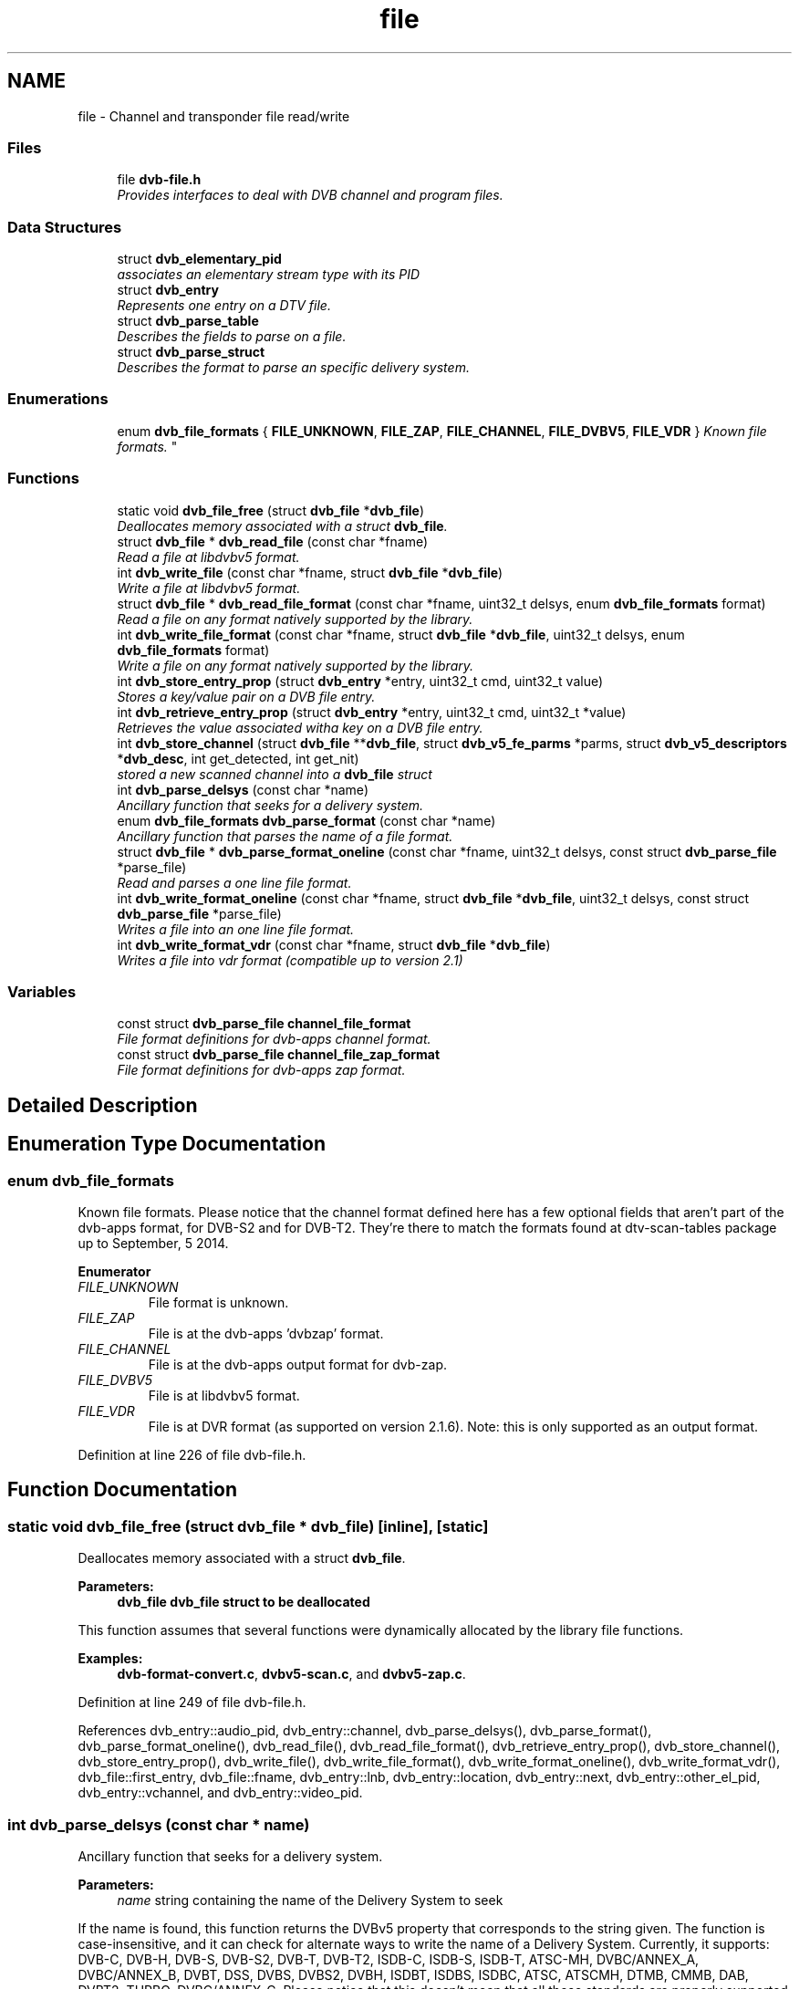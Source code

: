 .TH "file" 3 "Sun Jan 24 2016" "Version 1.10.0" "libdvbv5" \" -*- nroff -*-
.ad l
.nh
.SH NAME
file \- Channel and transponder file read/write
.SS "Files"

.in +1c
.ti -1c
.RI "file \fBdvb\-file\&.h\fP"
.br
.RI "\fIProvides interfaces to deal with DVB channel and program files\&. \fP"
.in -1c
.SS "Data Structures"

.in +1c
.ti -1c
.RI "struct \fBdvb_elementary_pid\fP"
.br
.RI "\fIassociates an elementary stream type with its PID \fP"
.ti -1c
.RI "struct \fBdvb_entry\fP"
.br
.RI "\fIRepresents one entry on a DTV file\&. \fP"
.ti -1c
.RI "struct \fBdvb_parse_table\fP"
.br
.RI "\fIDescribes the fields to parse on a file\&. \fP"
.ti -1c
.RI "struct \fBdvb_parse_struct\fP"
.br
.RI "\fIDescribes the format to parse an specific delivery system\&. \fP"
.in -1c
.SS "Enumerations"

.in +1c
.ti -1c
.RI "enum \fBdvb_file_formats\fP { \fBFILE_UNKNOWN\fP, \fBFILE_ZAP\fP, \fBFILE_CHANNEL\fP, \fBFILE_DVBV5\fP, \fBFILE_VDR\fP }
.RI "\fIKnown file formats\&. \fP""
.br
.in -1c
.SS "Functions"

.in +1c
.ti -1c
.RI "static void \fBdvb_file_free\fP (struct \fBdvb_file\fP *\fBdvb_file\fP)"
.br
.RI "\fIDeallocates memory associated with a struct \fBdvb_file\fP\&. \fP"
.ti -1c
.RI "struct \fBdvb_file\fP * \fBdvb_read_file\fP (const char *fname)"
.br
.RI "\fIRead a file at libdvbv5 format\&. \fP"
.ti -1c
.RI "int \fBdvb_write_file\fP (const char *fname, struct \fBdvb_file\fP *\fBdvb_file\fP)"
.br
.RI "\fIWrite a file at libdvbv5 format\&. \fP"
.ti -1c
.RI "struct \fBdvb_file\fP * \fBdvb_read_file_format\fP (const char *fname, uint32_t delsys, enum \fBdvb_file_formats\fP format)"
.br
.RI "\fIRead a file on any format natively supported by the library\&. \fP"
.ti -1c
.RI "int \fBdvb_write_file_format\fP (const char *fname, struct \fBdvb_file\fP *\fBdvb_file\fP, uint32_t delsys, enum \fBdvb_file_formats\fP format)"
.br
.RI "\fIWrite a file on any format natively supported by the library\&. \fP"
.ti -1c
.RI "int \fBdvb_store_entry_prop\fP (struct \fBdvb_entry\fP *entry, uint32_t cmd, uint32_t value)"
.br
.RI "\fIStores a key/value pair on a DVB file entry\&. \fP"
.ti -1c
.RI "int \fBdvb_retrieve_entry_prop\fP (struct \fBdvb_entry\fP *entry, uint32_t cmd, uint32_t *value)"
.br
.RI "\fIRetrieves the value associated witha key on a DVB file entry\&. \fP"
.ti -1c
.RI "int \fBdvb_store_channel\fP (struct \fBdvb_file\fP **\fBdvb_file\fP, struct \fBdvb_v5_fe_parms\fP *parms, struct \fBdvb_v5_descriptors\fP *\fBdvb_desc\fP, int get_detected, int get_nit)"
.br
.RI "\fIstored a new scanned channel into a \fBdvb_file\fP struct \fP"
.ti -1c
.RI "int \fBdvb_parse_delsys\fP (const char *name)"
.br
.RI "\fIAncillary function that seeks for a delivery system\&. \fP"
.ti -1c
.RI "enum \fBdvb_file_formats\fP \fBdvb_parse_format\fP (const char *name)"
.br
.RI "\fIAncillary function that parses the name of a file format\&. \fP"
.ti -1c
.RI "struct \fBdvb_file\fP * \fBdvb_parse_format_oneline\fP (const char *fname, uint32_t delsys, const struct \fBdvb_parse_file\fP *parse_file)"
.br
.RI "\fIRead and parses a one line file format\&. \fP"
.ti -1c
.RI "int \fBdvb_write_format_oneline\fP (const char *fname, struct \fBdvb_file\fP *\fBdvb_file\fP, uint32_t delsys, const struct \fBdvb_parse_file\fP *parse_file)"
.br
.RI "\fIWrites a file into an one line file format\&. \fP"
.ti -1c
.RI "int \fBdvb_write_format_vdr\fP (const char *fname, struct \fBdvb_file\fP *\fBdvb_file\fP)"
.br
.RI "\fIWrites a file into vdr format (compatible up to version 2\&.1) \fP"
.in -1c
.SS "Variables"

.in +1c
.ti -1c
.RI "const struct \fBdvb_parse_file\fP \fBchannel_file_format\fP"
.br
.RI "\fIFile format definitions for dvb-apps channel format\&. \fP"
.ti -1c
.RI "const struct \fBdvb_parse_file\fP \fBchannel_file_zap_format\fP"
.br
.RI "\fIFile format definitions for dvb-apps zap format\&. \fP"
.in -1c
.SH "Detailed Description"
.PP 

.SH "Enumeration Type Documentation"
.PP 
.SS "enum \fBdvb_file_formats\fP"

.PP
Known file formats\&. Please notice that the channel format defined here has a few optional fields that aren't part of the dvb-apps format, for DVB-S2 and for DVB-T2\&. They're there to match the formats found at dtv-scan-tables package up to September, 5 2014\&. 
.PP
\fBEnumerator\fP
.in +1c
.TP
\fB\fIFILE_UNKNOWN \fP\fP
File format is unknown\&. 
.TP
\fB\fIFILE_ZAP \fP\fP
File is at the dvb-apps 'dvbzap' format\&. 
.TP
\fB\fIFILE_CHANNEL \fP\fP
File is at the dvb-apps output format for dvb-zap\&. 
.TP
\fB\fIFILE_DVBV5 \fP\fP
File is at libdvbv5 format\&. 
.TP
\fB\fIFILE_VDR \fP\fP
File is at DVR format (as supported on version 2\&.1\&.6)\&. Note: this is only supported as an output format\&. 
.PP
Definition at line 226 of file dvb\-file\&.h\&.
.SH "Function Documentation"
.PP 
.SS "static void dvb_file_free (struct \fBdvb_file\fP * dvb_file)\fC [inline]\fP, \fC [static]\fP"

.PP
Deallocates memory associated with a struct \fBdvb_file\fP\&. 
.PP
\fBParameters:\fP
.RS 4
\fI\fBdvb_file\fP\fP \fBdvb_file\fP struct to be deallocated
.RE
.PP
This function assumes that several functions were dynamically allocated by the library file functions\&. 
.PP
\fBExamples: \fP
.in +1c
\fBdvb\-format\-convert\&.c\fP, \fBdvbv5\-scan\&.c\fP, and \fBdvbv5\-zap\&.c\fP\&.
.PP
Definition at line 249 of file dvb\-file\&.h\&.
.PP
References dvb_entry::audio_pid, dvb_entry::channel, dvb_parse_delsys(), dvb_parse_format(), dvb_parse_format_oneline(), dvb_read_file(), dvb_read_file_format(), dvb_retrieve_entry_prop(), dvb_store_channel(), dvb_store_entry_prop(), dvb_write_file(), dvb_write_file_format(), dvb_write_format_oneline(), dvb_write_format_vdr(), dvb_file::first_entry, dvb_file::fname, dvb_entry::lnb, dvb_entry::location, dvb_entry::next, dvb_entry::other_el_pid, dvb_entry::vchannel, and dvb_entry::video_pid\&.
.SS "int dvb_parse_delsys (const char * name)"

.PP
Ancillary function that seeks for a delivery system\&. 
.PP
\fBParameters:\fP
.RS 4
\fIname\fP string containing the name of the Delivery System to seek
.RE
.PP
If the name is found, this function returns the DVBv5 property that corresponds to the string given\&. The function is case-insensitive, and it can check for alternate ways to write the name of a Delivery System\&. Currently, it supports: DVB-C, DVB-H, DVB-S, DVB-S2, DVB-T, DVB-T2, ISDB-C, ISDB-S, ISDB-T, ATSC-MH, DVBC/ANNEX_A, DVBC/ANNEX_B, DVBT, DSS, DVBS, DVBS2, DVBH, ISDBT, ISDBS, ISDBC, ATSC, ATSCMH, DTMB, CMMB, DAB, DVBT2, TURBO, DVBC/ANNEX_C\&. Please notice that this doesn't mean that all those standards are properly supported by the library\&.
.PP
\fBReturns:\fP
.RS 4
Returns the Delivery System property number if success, -1 if error\&. 
.RE
.PP

.PP
\fBExamples: \fP
.in +1c
\fBdvb\-fe\-tool\&.c\fP, and \fBdvb\-format\-convert\&.c\fP\&.
.PP
Referenced by dvb_file_free()\&.
.SS "enum \fBdvb_file_formats\fP dvb_parse_format (const char * name)"

.PP
Ancillary function that parses the name of a file format\&. 
.PP
\fBParameters:\fP
.RS 4
\fIname\fP string containing the name of the format Current valid names are: ZAP, CHANNEL, VDR and DVBV5\&. The name is case-insensitive\&.
.RE
.PP
\fBReturns:\fP
.RS 4
It returns FILE_ZAP, FILE_CHANNEL, FILE_VDR or FILE_DVBV5 if the name was translated\&. FILE_UNKNOWN otherwise\&. 
.RE
.PP

.PP
\fBExamples: \fP
.in +1c
\fBdvb\-format\-convert\&.c\fP, \fBdvbv5\-scan\&.c\fP, and \fBdvbv5\-zap\&.c\fP\&.
.PP
Referenced by dvb_file_free()\&.
.SS "struct \fBdvb_file\fP* dvb_parse_format_oneline (const char * fname, uint32_t delsys, const struct \fBdvb_parse_file\fP * parse_file)"

.PP
Read and parses a one line file format\&. 
.PP
\fBParameters:\fP
.RS 4
\fIfname\fP file name 
.br
\fIdelsys\fP delivery system 
.br
\fIparse_file\fP pointer struct \fBdvb_parse_file\fP
.RE
.PP
\fBReturns:\fP
.RS 4
It a pointer to struct \fBdvb_file\fP on success, NULL otherwise\&.
.RE
.PP
This function is called internally by dvb_read_file_format\&. 
.PP
Referenced by dvb_file_free()\&.
.SS "struct \fBdvb_file\fP* dvb_read_file (const char * fname)"

.PP
Read a file at libdvbv5 format\&. 
.PP
\fBParameters:\fP
.RS 4
\fIfname\fP file name
.RE
.PP
\fBReturns:\fP
.RS 4
It returns a pointer to struct \fBdvb_file\fP describing the entries that were read from the file\&. If it fails, NULL is returned\&. 
.RE
.PP

.PP
Referenced by dvb_file_free()\&.
.SS "struct \fBdvb_file\fP* dvb_read_file_format (const char * fname, uint32_t delsys, enum \fBdvb_file_formats\fP format)"

.PP
Read a file on any format natively supported by the library\&. 
.PP
\fBParameters:\fP
.RS 4
\fIfname\fP file name 
.br
\fIdelsys\fP Delivery system, as specified by enum fe_delivery_system 
.br
\fIformat\fP Name of the format to be read
.RE
.PP
\fBReturns:\fP
.RS 4
It returns a pointer to struct \fBdvb_file\fP describing the entries that were read from the file\&. If it fails, NULL is returned\&. 
.RE
.PP

.PP
\fBExamples: \fP
.in +1c
\fBdvb\-format\-convert\&.c\fP, \fBdvbv5\-scan\&.c\fP, and \fBdvbv5\-zap\&.c\fP\&.
.PP
Referenced by dvb_file_free()\&.
.SS "int dvb_retrieve_entry_prop (struct \fBdvb_entry\fP * entry, uint32_t cmd, uint32_t * value)"

.PP
Retrieves the value associated witha key on a DVB file entry\&. 
.PP
\fBParameters:\fP
.RS 4
\fIentry\fP entry to be used 
.br
\fIcmd\fP key for the property to be found\&. It be one of the DVBv5 properties, plus the libdvbv5 ones, as defined at \fBdvb-v5-std\&.h\fP 
.br
\fIvalue\fP pointer to store the value associated with the property\&.
.RE
.PP
This function seeks for a property with the name specified by cmd and fills value with its contents\&.
.PP
\fBReturns:\fP
.RS 4
Returns 0 if success, or, -1 if the entry doesn't exist\&. 
.RE
.PP

.PP
\fBExamples: \fP
.in +1c
\fBdvbv5\-scan\&.c\fP, and \fBdvbv5\-zap\&.c\fP\&.
.PP
Referenced by dvb_file_free()\&.
.SS "int dvb_store_channel (struct \fBdvb_file\fP ** dvb_file, struct \fBdvb_v5_fe_parms\fP * parms, struct \fBdvb_v5_descriptors\fP * dvb_desc, int get_detected, int get_nit)"

.PP
stored a new scanned channel into a \fBdvb_file\fP struct 
.PP
\fBParameters:\fP
.RS 4
\fI\fBdvb_file\fP\fP file struct to be filled 
.br
\fIparms\fP struct \fBdvb_v5_fe_parms\fP used by libdvbv5 frontend 
.br
\fI\fBdvb_desc\fP\fP struct \fBdvb_desc\fP as described at \fBdescriptors\&.h\fP, filled with the descriptors associated with a DVB channel\&. those descriptors can be filled by calling one of the scan functions defined at \fBdvb-sat\&.h\fP\&. 
.br
\fIget_detected\fP if different than zero, uses the frontend parameters obtained from the device driver (such as modulation, FEC, etc) 
.br
\fIget_nit\fP if true, uses the parameters obtained from the MPEG-TS NIT table to add newly detected transponders\&.
.RE
.PP
This function should be used to store the services found on a scanned transponder\&. Initially, it copies the same parameters used to set the frontend, that came from a file where the Service ID and Elementary Stream PIDs are unknown\&. At tuning time, it is common to set the device to tune on auto-detection mode (e\&. g\&. using QAM/AUTO, for example, to autodetect the QAM modulation)\&. The libdvbv5's logic will be to check the detected values\&. So, the modulation might, for example, have changed to QAM/256\&. In such case, if get_detected is 0, it will store QAM/AUTO at the struct\&. If get_detected is different than zero, it will store QAM/256\&. If get_nit is different than zero, and if the MPEG-TS has info about other physical channels/transponders, this function will add newer entries to \fBdvb_file\fP, for it to seek for new transponders\&. This is very useful especially for DVB-C, where all transponders belong to the same operator\&. Knowing one frequency is generally enough to get all DVB-C transponders\&.
.PP
\fBReturns:\fP
.RS 4
Returns 0 if success, or, -1 if error\&. 
.RE
.PP

.PP
\fBExamples: \fP
.in +1c
\fBdvbv5\-scan\&.c\fP\&.
.PP
Referenced by dvb_file_free()\&.
.SS "int dvb_store_entry_prop (struct \fBdvb_entry\fP * entry, uint32_t cmd, uint32_t value)"

.PP
Stores a key/value pair on a DVB file entry\&. 
.PP
\fBParameters:\fP
.RS 4
\fIentry\fP entry to be filled 
.br
\fIcmd\fP key for the property to be used\&. It be one of the DVBv5 properties, plus the libdvbv5 ones, as defined at \fBdvb-v5-std\&.h\fP 
.br
\fIvalue\fP value for the property\&.
.RE
.PP
This function seeks for a property with the name specified by cmd and fills it with value\&. If the entry doesn't exist, it creates a new key\&.
.PP
\fBReturns:\fP
.RS 4
Returns 0 if success, or, if the entry has already DTV_MAX_COMMAND properties, it returns -1\&. 
.RE
.PP

.PP
Referenced by dvb_file_free()\&.
.SS "int dvb_write_file (const char * fname, struct \fBdvb_file\fP * dvb_file)"

.PP
Write a file at libdvbv5 format\&. 
.PP
\fBParameters:\fP
.RS 4
\fIfname\fP file name 
.br
\fI\fBdvb_file\fP\fP contents of the file to be written
.RE
.PP
\fBReturns:\fP
.RS 4
It returns zero if success, or a positive error number if it fails\&. 
.RE
.PP

.PP
Referenced by dvb_file_free()\&.
.SS "int dvb_write_file_format (const char * fname, struct \fBdvb_file\fP * dvb_file, uint32_t delsys, enum \fBdvb_file_formats\fP format)"

.PP
Write a file on any format natively supported by the library\&. 
.PP
\fBParameters:\fP
.RS 4
\fIfname\fP file name 
.br
\fI\fBdvb_file\fP\fP contents of the file to be written 
.br
\fIdelsys\fP Delivery system, as specified by enum fe_delivery_system 
.br
\fIformat\fP Name of the format to be read
.RE
.PP
\fBReturns:\fP
.RS 4
It a pointer to struct \fBdvb_file\fP on success, NULL otherwise\&. 
.RE
.PP

.PP
\fBExamples: \fP
.in +1c
\fBdvb\-format\-convert\&.c\fP, and \fBdvbv5\-scan\&.c\fP\&.
.PP
Referenced by dvb_file_free()\&.
.SS "int dvb_write_format_oneline (const char * fname, struct \fBdvb_file\fP * dvb_file, uint32_t delsys, const struct \fBdvb_parse_file\fP * parse_file)"

.PP
Writes a file into an one line file format\&. 
.PP
\fBParameters:\fP
.RS 4
\fIfname\fP file name 
.br
\fI\fBdvb_file\fP\fP contents of the file to be written 
.br
\fIdelsys\fP delivery system 
.br
\fIparse_file\fP pointer struct \fBdvb_parse_file\fP
.RE
.PP
\fBReturns:\fP
.RS 4
It returns zero if success, or a positive error number if it fails\&.
.RE
.PP
This function is called internally by dvb_write_file_format\&. 
.PP
Referenced by dvb_file_free()\&.
.SS "int dvb_write_format_vdr (const char * fname, struct \fBdvb_file\fP * dvb_file)"

.PP
Writes a file into vdr format (compatible up to version 2\&.1) 
.PP
\fBParameters:\fP
.RS 4
\fIfname\fP file name 
.br
\fI\fBdvb_file\fP\fP contents of the file to be written
.RE
.PP
\fBReturns:\fP
.RS 4
It returns zero if success, or a positive error number if it fails\&.
.RE
.PP
This function is called internally by dvb_write_file_format\&. 
.PP
Referenced by dvb_file_free()\&.
.SH "Variable Documentation"
.PP 
.SS "const struct \fBdvb_parse_file\fP channel_file_format"

.PP
File format definitions for dvb-apps channel format\&. 
.SS "const struct \fBdvb_parse_file\fP channel_file_zap_format"

.PP
File format definitions for dvb-apps zap format\&. 
.SH "Author"
.PP 
Generated automatically by Doxygen for libdvbv5 from the source code\&.
